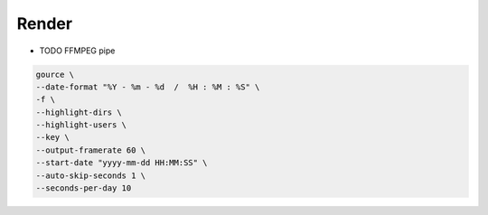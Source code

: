 ******
Render
******

* TODO FFMPEG pipe

.. code:: bash

   gource \
   --date-format "%Y - %m - %d  /  %H : %M : %S" \
   -f \
   --highlight-dirs \
   --highlight-users \
   --key \
   --output-framerate 60 \
   --start-date "yyyy-mm-dd HH:MM:SS" \
   --auto-skip-seconds 1 \
   --seconds-per-day 10
